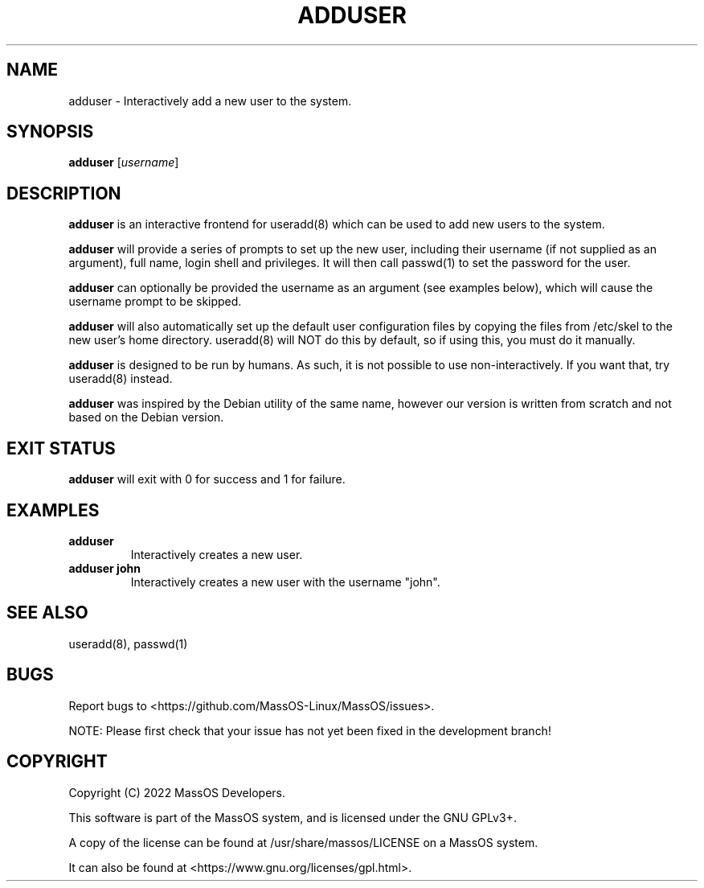 .TH "ADDUSER" "1" "May 2022" "adduser" "MassOS System Utilities"
.hy
.SH NAME
.PP
adduser - Interactively add a new user to the system.
.SH SYNOPSIS
.PP
\f[B]adduser\f[R] [\f[I]username\f[R]]
.SH DESCRIPTION
.PP
\f[B]adduser\f[R] is an interactive frontend for useradd(8) which can be used to add new users to the system.

\f[B]adduser\f[R] will provide a series of prompts to set up the new user, including their username (if not supplied as an argument), full name, login shell and privileges. It will then call passwd(1) to set the password for the user.

\f[B]adduser\f[R] can optionally be provided the username as an argument (see examples below), which will cause the username prompt to be skipped.

\f[B]adduser\f[R] will also automatically set up the default user configuration files by copying the files from /etc/skel to the new user's home directory. useradd(8) will NOT do this by default, so if using this, you must do it manually.

\f[B]adduser\f[R] is designed to be run by humans. As such, it is not possible to use non-interactively. If you want that, try useradd(8) instead.

\f[B]adduser\f[R] was inspired by the Debian utility of the same name, however our version is written from scratch and not based on the Debian version.
.SH EXIT STATUS
.PP
\f[B]adduser\f[R] will exit with 0 for success and 1 for failure.
.SH EXAMPLES
.TP
\f[B]adduser\f[R]
Interactively creates a new user.
.TP
\f[B]adduser john\f[R]
Interactively creates a new user with the username "john".
.SH SEE ALSO
.TP
useradd(8), passwd(1)
.SH BUGS
.PP
Report bugs to <https://github.com/MassOS-Linux/MassOS/issues>.

NOTE: Please first check that your issue has not yet been fixed in the development branch!
.SH COPYRIGHT
.PP
Copyright (C) 2022 MassOS Developers.

This software is part of the MassOS system, and is licensed under the GNU GPLv3+.

A copy of the license can be found at /usr/share/massos/LICENSE on a MassOS system.

It can also be found at <https://www.gnu.org/licenses/gpl.html>.
